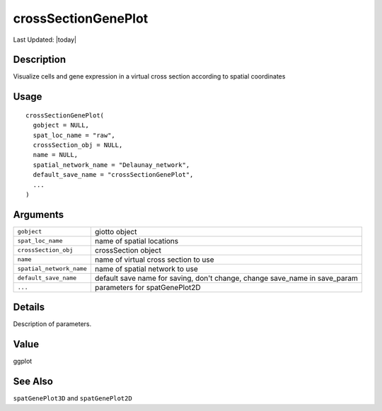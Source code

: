 crossSectionGenePlot
--------------------

.. link-button:: https://github.com/drieslab/Giotto/tree/suite/R/cross_section.R#L579
		:type: url
		:text: View Source Code
		:classes: btn-outline-primary btn-block

Last Updated: |today|

Description
~~~~~~~~~~~

Visualize cells and gene expression in a virtual cross section according
to spatial coordinates

Usage
~~~~~

::

   crossSectionGenePlot(
     gobject = NULL,
     spat_loc_name = "raw",
     crossSection_obj = NULL,
     name = NULL,
     spatial_network_name = "Delaunay_network",
     default_save_name = "crossSectionGenePlot",
     ...
   )

Arguments
~~~~~~~~~

+-----------------------------------+-----------------------------------+
| ``gobject``                       | giotto object                     |
+-----------------------------------+-----------------------------------+
| ``spat_loc_name``                 | name of spatial locations         |
+-----------------------------------+-----------------------------------+
| ``crossSection_obj``              | crossSection object               |
+-----------------------------------+-----------------------------------+
| ``name``                          | name of virtual cross section to  |
|                                   | use                               |
+-----------------------------------+-----------------------------------+
| ``spatial_network_name``          | name of spatial network to use    |
+-----------------------------------+-----------------------------------+
| ``default_save_name``             | default save name for saving,     |
|                                   | don't change, change save_name in |
|                                   | save_param                        |
+-----------------------------------+-----------------------------------+
| ``...``                           | parameters for spatGenePlot2D     |
+-----------------------------------+-----------------------------------+

Details
~~~~~~~

Description of parameters.

Value
~~~~~

ggplot

See Also
~~~~~~~~

``spatGenePlot3D`` and ``spatGenePlot2D``
